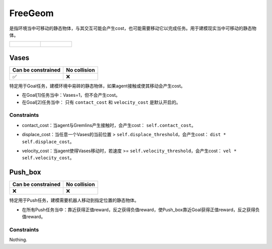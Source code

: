 FreeGeom
==========

是指环境当中可移动的静态物体，与其交互可能会产生cost，也可能需要移动它以完成任务。用于建模现实当中可移动的静态物体。

.. list-table:: 

    * - .. figure:: ../../_static/images/vases.jpeg
            :width: 230px
            :target: #vases
        .. centered:: :ref:`Vases`
      - .. figure:: ../../_static/images/push_box.jpeg
            :width: 230px
            :target: #push_box
        .. centered:: :ref:`Push_box`


.. _Vases:

Vases
--------

.. image:: ../../_static/images/vases.jpeg
    :align: center
    :scale: 12 %

===================== =============== 
Can be constrained    No collision   
===================== =============== 
   ✅                  ❌              
===================== =============== 

特定用于Goal任务，建模环境中易碎的静态物体，如果agent接触或使其移动会产生cost。

- 在Goal[1]任务当中：Vases=1，但不会产生cost。
- 在Goal[2]任务当中： 只有 ``contact_cost`` 和 ``velocity_cost`` 是默认开启的。

Constraints
^^^^^^^^^^^^^^^^^^^^^^^^^^^^^

.. _Vases_contact_cost:

- contact_cost：当agent与Gremlins产生接触时，会产生cost： ``self.contact_cost``。

.. _Vases_displace_cost:

- displace_cost：当任意一个Vases的当前位置 > ``self.displace_threshold``，会产生cost： ``dist * self.displace_cost``。

.. _Vases_velocity_cost:

- velocity_cost：当agent使得Vases移动时，若速度 >= ``self.velocity_threshold``，会产生cost： ``vel * self.velocity_cost``。

.. _Push_box:

Push_box
---------

.. image:: ../../_static/images/push_box.jpeg
    :align: center
    :scale: 12 %

===================== =============== 
Can be constrained    No collision   
===================== =============== 
   ❌                  ❌              
===================== =============== 

特定用于Push任务，建模需要机器人移动到指定位置的静态物体。


- 在所有Push任务当中：靠近获得正值reward，反之获得负值reward，使Push_box靠近Goal获得正值reward，反之获得负值reward。

Constraints
^^^^^^^^^^^^^^^^^^^^^^^^^^^^^

Nothing.